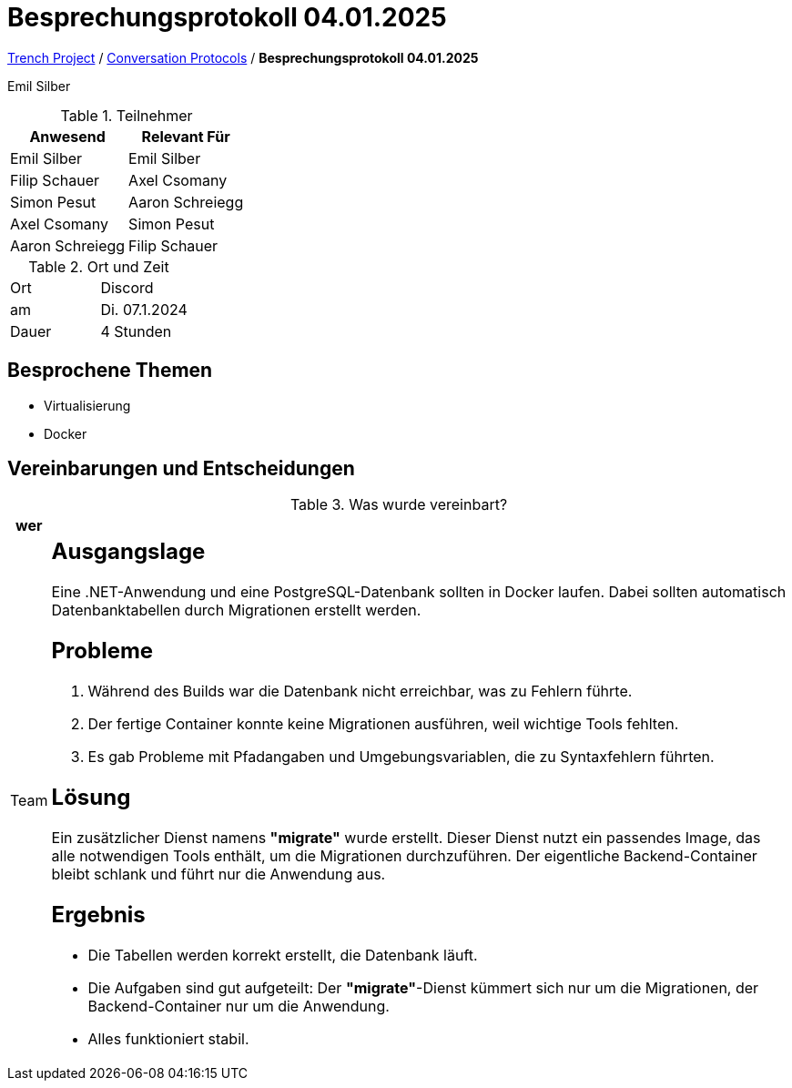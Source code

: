 = Besprechungsprotokoll 04.01.2025

link:/01-projekte-2025-4chif-syp-trench/[Trench Project] / link:/01-projekte-2025-4chif-syp-trench/conversation-protocols/[Conversation Protocols] / *Besprechungsprotokoll 04.01.2025*

Emil Silber

.Teilnehmer
|===
|Anwesend |Relevant Für

|Emil Silber
|Emil Silber

|Filip Schauer
|Axel Csomany

|Simon Pesut
|Aaron Schreiegg

|Axel Csomany
|Simon Pesut

|Aaron Schreiegg
|Filip Schauer
|===

.Ort und Zeit
[cols=2*]
|===
|Ort
|Discord

|am
|Di. 07.1.2024
|Dauer
|4 Stunden
|===



== Besprochene Themen

* Virtualisierung
* Docker



== Vereinbarungen und Entscheidungen

.Was wurde vereinbart?
[%autowidth]
|===
|wer | 

| Team
a| == Ausgangslage
Eine .NET-Anwendung und eine PostgreSQL-Datenbank sollten in Docker laufen. Dabei sollten automatisch Datenbanktabellen durch Migrationen erstellt werden.

== Probleme
1. Während des Builds war die Datenbank nicht erreichbar, was zu Fehlern führte.
2. Der fertige Container konnte keine Migrationen ausführen, weil wichtige Tools fehlten.
3. Es gab Probleme mit Pfadangaben und Umgebungsvariablen, die zu Syntaxfehlern führten.

== Lösung
Ein zusätzlicher Dienst namens *"migrate"* wurde erstellt. Dieser Dienst nutzt ein passendes Image, das alle notwendigen Tools enthält, um die Migrationen durchzuführen. Der eigentliche Backend-Container bleibt schlank und führt nur die Anwendung aus.

== Ergebnis
- Die Tabellen werden korrekt erstellt, die Datenbank läuft.
- Die Aufgaben sind gut aufgeteilt: Der *"migrate"*-Dienst kümmert sich nur um die Migrationen, der Backend-Container nur um die Anwendung.
- Alles funktioniert stabil.
|===